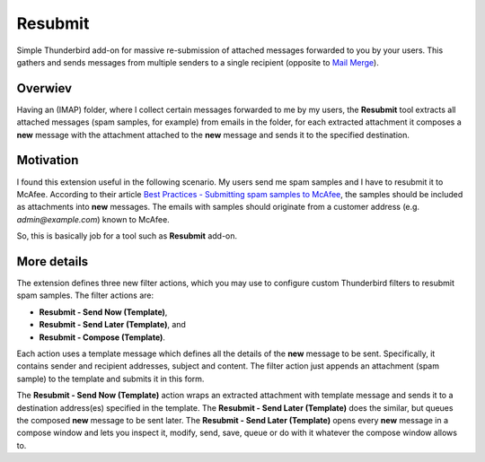 Resubmit
========

Simple Thunderbird add-on for massive re-submission of attached messages
forwarded to you by your users. This gathers and sends messages from multiple
senders to a single recipient (opposite to `Mail Merge`_).

Overwiev
--------

Having an (IMAP) folder, where I collect certain messages forwarded to me by my
users, the **Resubmit** tool extracts all attached messages (spam samples, for
example) from emails in the folder, for each extracted attachment it composes a
**new** message with the attachment attached to the **new** message and sends
it to the specified destination.

Motivation
----------

I found this extension useful in the following scenario. My users send me spam
samples and I have to resubmit it to McAfee. According to their article
`Best Practices - Submitting spam samples to McAfee`_, the samples should be
included as attachments into **new** messages. The emails with samples should
originate from a customer address (e.g. *admin@example.com*) known to McAfee.

So, this is basically job for a tool such as **Resubmit** add-on.

More details
------------

The extension defines three new filter actions, which you may use to configure
custom Thunderbird filters to resubmit spam samples. The filter actions are:

- **Resubmit - Send Now (Template)**,
- **Resubmit - Send Later (Template)**, and
- **Resubmit - Compose (Template)**.

Each action uses a template message which defines all the details of the
**new** message to be sent. Specifically, it contains sender and recipient
addresses, subject and content. The filter action just appends an attachment
(spam sample) to the template and submits it in this form. 

The **Resubmit - Send Now (Template)** action wraps an extracted attachment
with template message and sends it to a destination address(es) specified in
the template. The **Resubmit - Send Later (Template)** does the similar, but
queues the composed **new** message to be sent later. The **Resubmit - Send
Later (Template)** opens every **new** message in a compose window and lets you
inspect it, modify, send, save, queue or do with it whatever the compose window
allows to.


.. _Best Practices - Submitting spam samples to McAfee: https://community.mcafee.com/docs/DOC-1409
.. _Mail Merge: https://addons.mozilla.org/thunderbird/addon/mail-merge/ 
